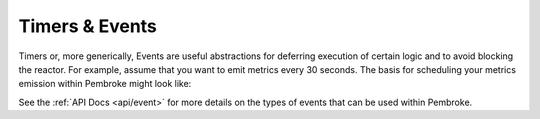 .. _timers_events:

===============
Timers & Events
===============

.. highlight:: c++

Timers or, more generically, Events are useful abstractions for deferring execution of certain
logic and to avoid blocking the reactor. For example, assume that you want to emit metrics every
30 seconds. The basis for scheduling your metrics emission within Pembroke might look like:


.. code-block::
   :linenos:

   #include <chrono>
   #include <pembroke/pembroke.hpp>
   using namespace pembroke;
   using namespace std::chrono_literals;
   
   class MetricsEmitter {
     event::TimerEvent m_te;

     public:

     MetricsEmitter(const reactor &r) {
       m_te = event::TimerEvent(30s, [this]() -> {
         this->emit_metrics();
       });
       assert(r.register_event(m_te));
     }

     void emit_metrics();
   }

See the :ref:`API Docs <api/event>` for more details on the types of events that can be used
within Pembroke.